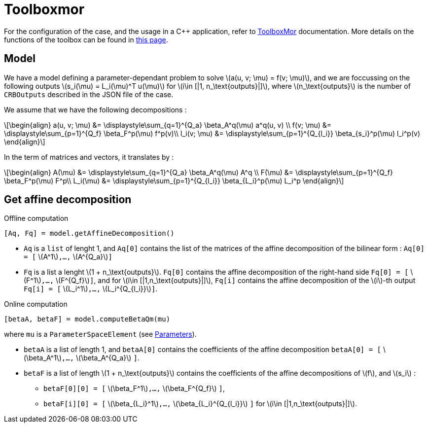 :stem: latexmath

= Toolboxmor

For the configuration of the case, and the usage in a C++ application, refer to xref:mor:ROOT:toolboxmor.adoc[ToolboxMor] documentation.
More details on the functions of the toolbox can be found in xref:pyfeelppmor/reducedbasis.adoc[this page].

== Model

We have a model defining a parameter-dependant problem to solve stem:[a(u, v; \mu) = f(v; \mu)], and we are foccussing on the following outputs stem:[s_i(\mu) = L_i(\mu)^T u(\mu)] for stem:[i\in [|1, n_\text{outputs}|\]],  where stem:[n_\text{outputs}] is the number of `CRBOutputs` described in the JSON file of the case.

We assume that we have the following decompositions :

[stem]
++++
\begin{align}
a(u, v; \mu) &= \displaystyle\sum_{q=1}^{Q_a} \beta_A^q(\mu) a^q(u, v) \\
f(v; \mu) &= \displaystyle\sum_{p=1}^{Q_f} \beta_F^p(\mu) f^p(v)\\
l_i(v; \mu) &= \displaystyle\sum_{p=1}^{Q_{l_i}} \beta_{s_i}^p(\mu) l_i^p(v)
\end{align}
++++

In the term of matrices and vectors, it translates by :

[stem]
++++
\begin{align}
A(\mu) &= \displaystyle\sum_{q=1}^{Q_a} \beta_A^q(\mu) A^q \\
F(\mu) &= \displaystyle\sum_{p=1}^{Q_f} \beta_F^p(\mu) F^p\\
L_i(\mu) &= \displaystyle\sum_{p=1}^{Q_{l_i}} \beta_{L_i}^p(\mu) L_i^p
\end{align}
++++

== Get affine decomposition

.Offline computation
[source, python]
----
[Aq, Fq] = model.getAffineDecomposition()
----

* `Aq` is a `list` of lenght 1, and `Aq[0]` contains the list of the matrices of the affine decomposition of the bilinear form : `Aq[0] = [` stem:[A^1]`,...,` stem:[A^{Q_a}]`]`
* `Fq` is a list a lenght stem:[1 + n_\text{outputs}]. `Fq[0]` contains the affine decomposition of the right-hand side `Fq[0] = [` stem:[F^1]`,...,` stem:[F^{Q_f}]`]`, and for stem:[i\in [|1,n_\text{outputs}|\]], `Fq[i]` contains the affine decomposition of the stem:[i]-th output `Fq[i] = [` stem:[L_i^1]`,...,` stem:[L_i^{Q_{l_i}}]`]`.


.Online computation
[source, python]
----
[betaA, betaF] = model.computeBetaQm(mu)
----

where `mu` is a `ParameterSpaceElement` (see xref:pyfeelppmor/parameters.adoc[Parameters]).

* `betaA` is a list of length 1, and `betaA[0]` contains the coefficients of the affine decomposition `betaA[0] = [` stem:[\beta_A^1]`,...,` stem:[\beta_A^{Q_a}] `]`.
* `betaF` is a list of length  stem:[1 + n_\text{outputs}] contains the coefficients of the affine decompositions of stem:[f], and stem:[s_i] :
** `betaF[0][0] = [` stem:[\beta_F^1]`,...,` stem:[\beta_F^{Q_f}] `]`,
** `betaF[i][0] = [` stem:[\beta_{L_i}^1]`,...,` stem:[\beta_{L_i}^{Q_{l_i}}] `]` for stem:[i\in [|1,n_\text{outputs}|\]].